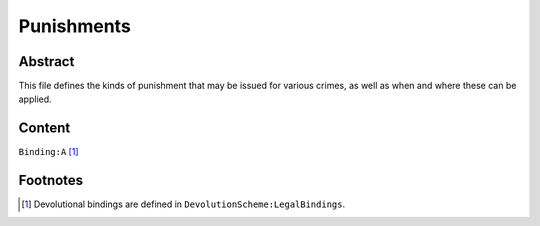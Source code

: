 Punishments
############################################################

Abstract
============================================================

This file defines the kinds of punishment that may be issued for various crimes, as well as when and where these can be applied.

Content
============================================================
``Binding:A`` [1]_

Footnotes
============================================================

.. [1] Devolutional bindings are defined in ``DevolutionScheme:LegalBindings``.
